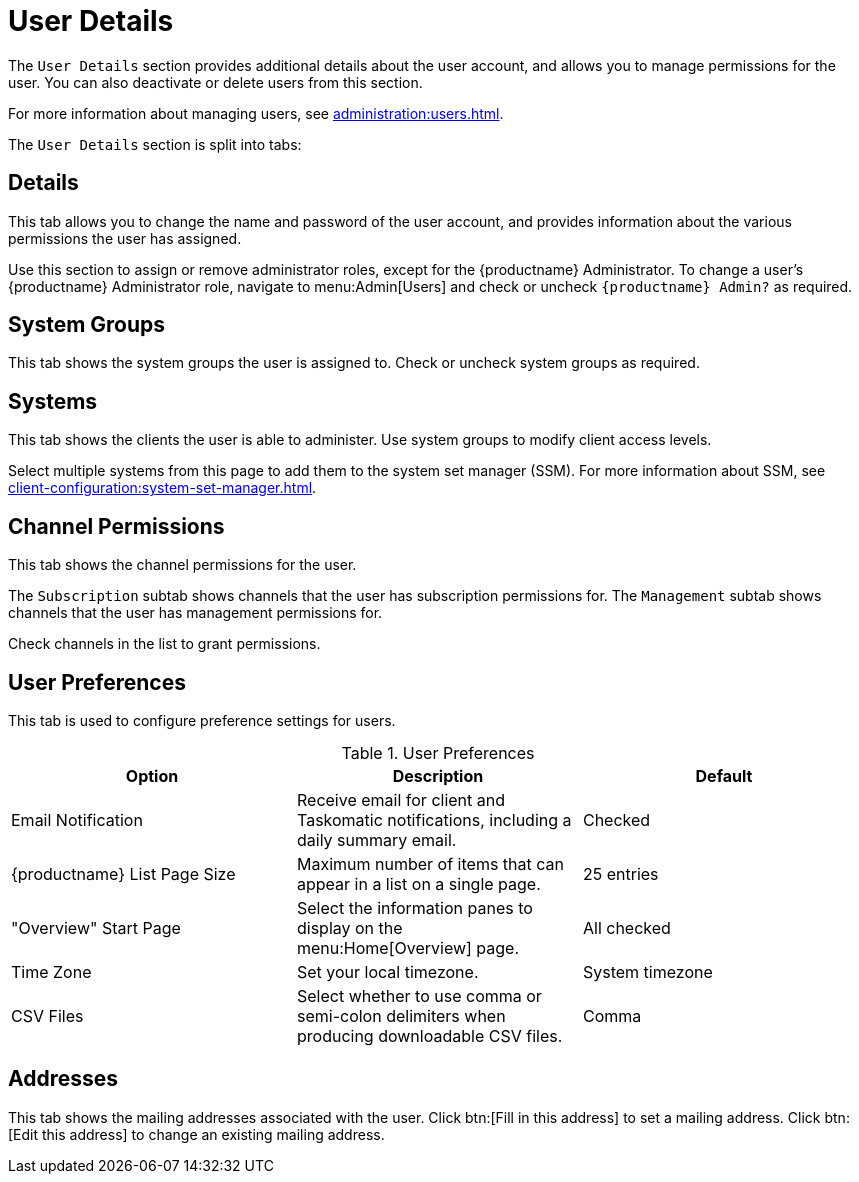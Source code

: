 [[ref-users-details]]
= User Details

The [guimenu]``User Details`` section provides additional details about the user account, and allows you to manage permissions for the user.
You can also deactivate or delete users from this section.

For more information about managing users, see xref:administration:users.adoc[].

The [guimenu]``User Details`` section is split into tabs:



== Details

This tab allows you to change the name and password of the user account, and provides information about the various permissions the user has assigned.

Use this section to assign or remove administrator roles, except for the {productname} Administrator.
To change a user's {productname} Administrator role, navigate to menu:Admin[Users] and check or uncheck [guimenu]``{productname} Admin?`` as required.



== System Groups

This tab shows the system groups the user is assigned to.
Check or uncheck system groups as required.



== Systems

This tab shows the clients the user is able to administer.
Use system groups to modify client access levels.

Select multiple systems from this page to add them to the system set manager (SSM).
For more information about SSM, see xref:client-configuration:system-set-manager.adoc[].



== Channel Permissions

This tab shows the channel permissions for the user.

The [guimenu]``Subscription`` subtab shows channels that the user has subscription permissions for.
The [guimenu]``Management`` subtab shows channels that the user has management permissions for.

Check channels in the list to grant permissions.



== User Preferences

This tab is used to configure preference settings for users.


[[user-preferences]]
.User Preferences
[cols="1,1,1", options="header"]
|===
| Option                | Description   | Default
| Email Notification    | Receive email for client and Taskomatic notifications, including a daily summary email. | Checked
| {productname} List Page Size | Maximum number of items that can appear in a list on a single page. | 25 entries
| "Overview" Start Page | Select the information panes to display on the menu:Home[Overview] page. | All checked
| Time Zone             | Set your local timezone. | System timezone
| CSV Files             | Select whether to use comma or semi-colon delimiters when producing downloadable CSV files. | Comma
|===



== Addresses

This tab shows the mailing addresses associated with the user.
Click btn:[Fill in this address] to set a mailing address.
Click btn:[Edit this address] to change an existing mailing address.